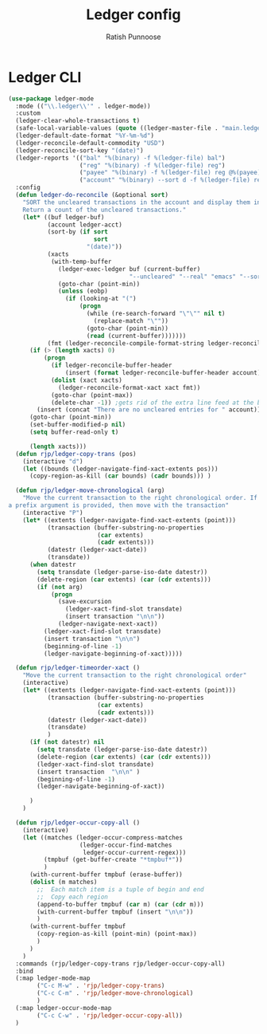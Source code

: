 #+TITLE: Ledger config
#+AUTHOR: Ratish Punnoose
#+STARTUP: entitiespretty indent hidestars
#+OPTIONS: ^:{}


* Ledger CLI
  #+begin_src emacs-lisp
    (use-package ledger-mode
      :mode (("\\.ledger\\'" . ledger-mode))
      :custom
      (ledger-clear-whole-transactions t)
      (safe-local-variable-values (quote ((ledger-master-file . "main.ledger"))))
      (ledger-default-date-format "%Y-%m-%d")
      (ledger-reconcile-default-commodity "USD")
      (ledger-reconcile-sort-key "(date)")
      (ledger-reports '(("bal" "%(binary) -f %(ledger-file) bal")
                        ("reg" "%(binary) -f %(ledger-file) reg")
                        ("payee" "%(binary) -f %(ledger-file) reg @%(payee)")
                        ("account" "%(binary) --sort d -f %(ledger-file) reg %(account)")))
      :config
      (defun ledger-do-reconcile (&optional sort)
        "SORT the uncleared transactions in the account and display them in the *Reconcile* buffer.
        Return a count of the uncleared transactions."
        (let* ((buf ledger-buf)
               (account ledger-acct)
               (sort-by (if sort
                            sort
                          "(date)"))
               (xacts
                (with-temp-buffer
                  (ledger-exec-ledger buf (current-buffer)
                                      "--uncleared" "--real" "emacs" "--sort" sort-by account)
                  (goto-char (point-min))
                  (unless (eobp)
                    (if (looking-at "(")
                        (progn
                          (while (re-search-forward "\"\"" nil t)
                            (replace-match "\""))
                          (goto-char (point-min))
                          (read (current-buffer)))))))
               (fmt (ledger-reconcile-compile-format-string ledger-reconcile-buffer-line-format)))
          (if (> (length xacts) 0)
              (progn
                (if ledger-reconcile-buffer-header
                    (insert (format ledger-reconcile-buffer-header account)))
                (dolist (xact xacts)
                  (ledger-reconcile-format-xact xact fmt))
                (goto-char (point-max))
                (delete-char -1)) ;gets rid of the extra line feed at the bottom of the list
            (insert (concat "There are no uncleared entries for " account)))
          (goto-char (point-min))
          (set-buffer-modified-p nil)
          (setq buffer-read-only t)

          (length xacts)))
      (defun rjp/ledger-copy-trans (pos)
        (interactive "d")
        (let ((bounds (ledger-navigate-find-xact-extents pos)))
          (copy-region-as-kill (car bounds) (cadr bounds))) )

      (defun rjp/ledger-move-chronological (arg)
        "Move the current transaction to the right chronological order. If
    a prefix argument is provided, then move with the transaction"
        (interactive "P")
        (let* ((extents (ledger-navigate-find-xact-extents (point)))
               (transaction (buffer-substring-no-properties
                             (car extents)
                             (cadr extents)))
               (datestr (ledger-xact-date))
               (transdate))
          (when datestr
            (setq transdate (ledger-parse-iso-date datestr))
            (delete-region (car extents) (car (cdr extents)))
            (if (not arg)
                (progn
                  (save-excursion
                    (ledger-xact-find-slot transdate)
                    (insert transaction "\n\n"))
                  (ledger-navigate-next-xact))
              (ledger-xact-find-slot transdate)
              (insert transaction "\n\n")
              (beginning-of-line -1)
              (ledger-navigate-beginning-of-xact)))))

      (defun rjp/ledger-timeorder-xact ()
        "Move the current transaction to the right chronological order"
        (interactive)
        (let* ((extents (ledger-navigate-find-xact-extents (point)))
               (transaction (buffer-substring-no-properties
                             (car extents)
                             (cadr extents)))
               (datestr (ledger-xact-date))
               (transdate)
               )
          (if (not datestr) nil
            (setq transdate (ledger-parse-iso-date datestr))
            (delete-region (car extents) (car (cdr extents)))
            (ledger-xact-find-slot transdate)
            (insert transaction  "\n\n" )
            (beginning-of-line -1)
            (ledger-navigate-beginning-of-xact))

          )
        )

      (defun rjp/ledger-occur-copy-all ()
        (interactive)
        (let ((matches (ledger-occur-compress-matches
                        (ledger-occur-find-matches
                         ledger-occur-current-regex)))
              (tmpbuf (get-buffer-create "*tmpbuf*"))
              )
          (with-current-buffer tmpbuf (erase-buffer))
          (dolist (m matches)
            ;;  Each match item is a tuple of begin and end
            ;;  Copy each region
            (append-to-buffer tmpbuf (car m) (car (cdr m)))
            (with-current-buffer tmpbuf (insert "\n\n"))
            )
          (with-current-buffer tmpbuf
            (copy-region-as-kill (point-min) (point-max))
            )
          )
        )
      :commands (rjp/ledger-copy-trans rjp/ledger-occur-copy-all)
      :bind
      (:map ledger-mode-map
            ("C-c M-w" . 'rjp/ledger-copy-trans)
            ("C-c C-m" . 'rjp/ledger-move-chronological)
            )
      (:map ledger-occur-mode-map
            ("C-c C-w" . 'rjp/ledger-occur-copy-all))
      )
  #+end_src


